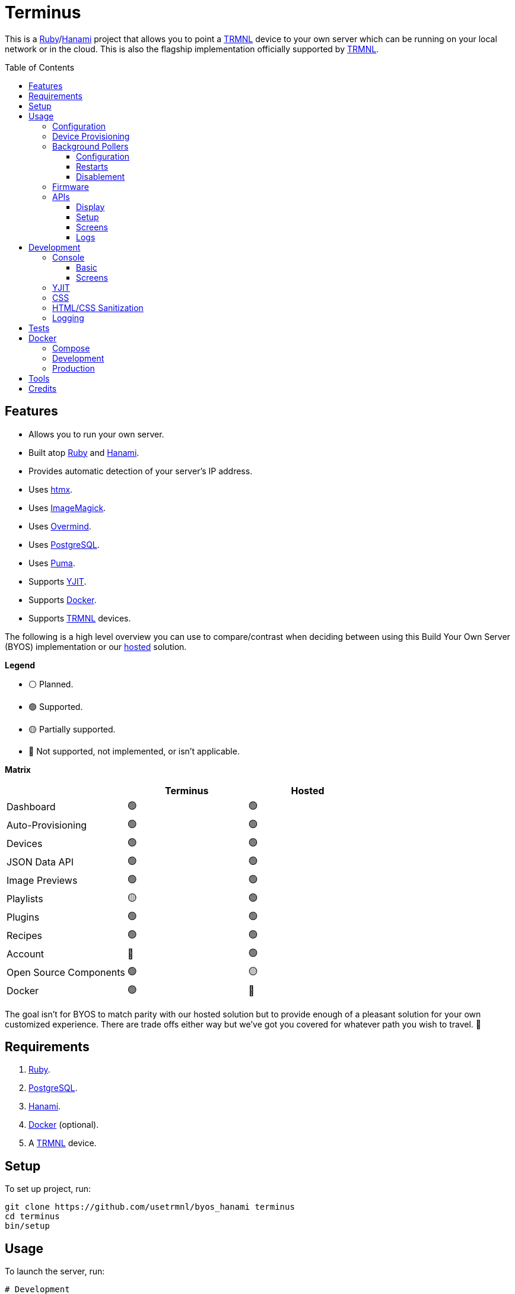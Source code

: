 :toc: macro
:toclevels: 5
:figure-caption!:

:cogger_link: link:https://alchemists.io/projects/cogger[Cogger]
:docker_compose_link: link:https://docs.docker.com/compose[Docker Compose]
:docker_link: link:https://www.docker.com[Docker]
:hanami_link: link:https://hanamirb.org[Hanami]
:htmx_link: link:https://htmx.org[htmx]
:imagemagick_link: link:https://imagemagick.org[ImageMagick]
:overmind_link: link:https://github.com/DarthSim/overmind[Overmind]
:postgres_link: link:https://www.postgresql.org[PostgreSQL]
:puma_link: link:https://puma.io[Puma]
:ruby_link: link:https://www.ruby-lang.org[Ruby]
:trmnl_link: link:https://usetrmnl.com[TRMNL]
:yjit_link: link:https://github.com/ruby/ruby/blob/master/doc/yjit/yjit.md[YJIT]
:image_magick_geometry_link: link:https://www.imagemagick.org/script/command-line-processing.php#geometry[ImageMagick Geometry]

= Terminus

This is a {ruby_link}/{hanami_link} project that allows you to point a {trmnl_link} device to your own server which can be running on your local network or in the cloud. This is also the flagship implementation officially supported by {trmnl_link}.

toc::[]

== Features

* Allows you to run your own server.
* Built atop {ruby_link} and {hanami_link}.
* Provides automatic detection of your server's IP address.
* Uses {htmx_link}.
* Uses {imagemagick_link}.
* Uses {overmind_link}.
* Uses {postgres_link}.
* Uses {puma_link}.
* Supports {yjit_link}.
* Supports {docker_link}.
* Supports {trmnl_link} devices.

The following is a high level overview you can use to compare/contrast when deciding between using this Build Your Own Server (BYOS) implementation or our link:https://usetrmnl.com[hosted] solution.

*Legend*

* ⚪️ Planned.
* 🟢 Supported.
* 🟡 Partially supported.
* 🔴 Not supported, not implemented, or isn't applicable.

*Matrix*

[options="header"]
|===
|                                   | Terminus | Hosted
| Dashboard                         | 🟢       | 🟢
| Auto-Provisioning                 | 🟢       | 🟢
| Devices                           | 🟢       | 🟢
| JSON Data API                     | 🟢       | 🟢
| Image Previews                    | 🟢       | 🟢
| Playlists                         | 🟡       | 🟢
| Plugins                           | 🟢       | 🟢
| Recipes                           | 🟢       | 🟢
| Account                           | 🔴       | 🟢
| Open Source Components            | 🟢       | 🟡
| Docker                            | 🟢       | 🔴
|===

The goal isn't for BYOS to match parity with our hosted solution but to provide enough of a pleasant solution for your own customized experience. There are trade offs either way but we've got you covered for whatever path you wish to travel. 🎉

== Requirements

. {ruby_link}.
. {postgres_link}.
. {hanami_link}.
. {docker_link} (optional).
. A {trmnl_link} device.

== Setup

To set up project, run:

[source,bash]
----
git clone https://github.com/usetrmnl/byos_hanami terminus
cd terminus
bin/setup
----

== Usage

To launch the server, run:

[source,bash]
----
# Development
overmind start --port-step 10 --procfile Procfile.dev --can-die assets,migrate

# Production
overmind start --port-step 10 --can-die assets,migrate
----

To view the app, use either of the following:

* *Secure*: https://localhost:2443
* *Insecure*: http://localhost:2300

=== Configuration

There are a few environment variables you can use to customize behavior:

* `API_URI`: Needed for connecting your device to this server. Defaults to your wired IP address.
* `DATABASE_URL`: Necessary to connect to your {postgres_link} database. Can be customized by changing the value in the `.env.development` or `.env.test` file created when you ran `bin/setup`.
* `FIRMWARE_ROOT`: The root location for firmware updates. Defaults to `public/assets/firmware`.
* `PREVIEWS_ROOT`: The root location for all device screen preview images when designing new screens. Defaults to `public/assets/previews`
* `SCREENS_ROOT`: The root location for all device screens (images). Defaults to `public/assets/screens`.

=== Device Provisioning

There are a couple of ways you can provision a device with this server.

The first is automatic which happens immediately after you have successfully used the WiFi captive portal on your mobile phone to connect your TRMNL device to your local network where this server is running. You can also delete your device, via the UI, and it'll be reconfigured for you automatically when the device next makes a xref:_display[Display API] request.


The second way is to manually add your device via the UI. At a minimum, you only need to know your device's MAC Address when entering your device information within the UI.

That's it!

=== Background Pollers

There are two background pollers that cache data from the remote link:https://usetrmnl.com[Core] server for improved performance:

* *Firmware* (`bin/pollers/firmware`): Downloads the latest firmware for updating your local devices. By default, this checks for updates every six hours.
* *Screen* (`bin/pollers/screen`): Downloads device screens for any device you have set up to proxy to the Core server. You only need to toggle _proxy_ support for any/all devices you want to pull from Core. This allows you to leverage any/all recipes/plugins you have configured via your remote account. By default, this checks for updates every five minutes.

==== Configuration

All pollers can be configured to use different polling intervals by supplying the desired seconds in which to poll. You can do this by modifying each script. Example:

[source,ruby]
----
# bin/pollers/firmware
poller.call seconds: 60

# bin/pollers/screen
poller.call seconds: 30
----

Each automatically run in the background as separate processes in both the `Procfile` and `Procfile.dev` files. The latter is built for you when running `bin/setup`.

==== Restarts

When using {overmind_link}, you can restart these pollers (as with any process managed by Overmind) as follows:

[source,bash]
----
overmind restart firmware_poller
overmind restart screen_poller
----

This can be handy if you want to force either of these poller's to check for new content.

==== Disablement

To disable any of the pollers, remove them from the `Procfile.dev` and/or `Procfile` files. For example, delete these lines:

----
firmware_poller: bin/pollers/firmware
screen_poller: bin/pollers/screen
----

You could also configure them to have a massive number of seconds as mentioned above when supplying custom seconds in which to poll.

=== Firmware

By default, the xref:_background_pollers[Firmware Poller] will automatically download the latest firmware but you'll need to enable firmware updates for your device to have each new firmware release automatically applied. You can do this by editing your device and clicking the _Firmware Update_ checkbox to enable. Otherwise, newer firmware versions will be cached on the server but your device won't update.

In situations where your device updated to a newer Firmware version and it was a bad/broken version, you can revert to and older version by following these steps:

. Ensure the device you want to downgrade has firmware updates turned on (you'll also want to ensure devices you don't want to downgrade have this setting _turned off_).
. Visit the Firmwares page within the UI.
. Delete all latest versions until you only have the version you want to downgrade to listed at the top of the list.
. Short click the button on the back of your device to force a refresh and wait for the firmware downgrade to complete.
. That's it!

=== APIs

This section documents all supported API endpoints. Each endpoint uses HTTPS which requires accepting your locally generated SSL certificate. If you don't want this behavior, you can switch to using HTTP (see above).

Some endpoints use either the HTTP `ID`, `Access-Token` or both headers. These break down as follows:

* `ID`: Your device's MAC address.
* `Access-Token`: Your device's API key.

See each endpoint for further details.

==== Display

Used for displaying new content to your device. Your device's refresh rate determines how often this occurs.

.Request
[%collapsible]
====
*Without Base64 Encryption*

[source,bash]
----
curl "https://localhost:2443/api/display" \
     -H 'ID: <redacted>' \
     -H 'Access-Token: <redacted>' \
     -H 'Content-Type: application/json'
----

*With Base64 Encryption via HTTP Header*

[source,bash]
----
curl "https://localhost:2443/api/display" \
     -H 'ID: <redacted>' \
     -H 'Access-Token: <redacted>' \
     -H 'Content-Type: application/json' \
     -H 'BASE64: true'
----

*With Base64 Encryption via Parameter*

[source,bash]
----
curl "https://localhost:2443/api/display?base_64=true" \
     -H 'ID: <redacted>' \
     -H 'Access-Token: <redacted>' \
     -H 'Content-Type: application/json'
----

Both the `ID` and `Access-Token` HTTP headers are required for all of these API calls but these _optional_ headers can be supplied as well which mimics what each device includes each request:

* `BATTERY_VOLTAGE`: Must a a float (usually 0.0 to 4.1).
* `FW_VERSION`: The firmware version (i.e. `1.2.3`).
* `HOST`: The host (usually the IP address).
* `REFRESH_RATE`: The refresh rate as saved on the device. Example: 100.
* `RSSI`: The signal strength (usually -100 to 100).
* `USER_AGENT`: The device name.
* `WIDTH`: The device width. Example: 800.
* `HEIGHT`: :The device height. Example: 480.
====

.Response
[%collapsible]
====
*Without Base64 Encryption*
[source,json]
----
{
  "filename": "demo.bmp",
  "firmware_url": "http://localhost:2443/assets/firmware/1.4.8.bin",
  "image_url": "https://localhost:2443/assets/screens/A1B2C3D4E5F6/demo.bmp",
  "image_url_timeout": 0,
  "refresh_rate": 130,
  "reset_firmware": false,
  "special_function": "sleep",
  "update_firmware": false
}
----

*With Base64 Encryption*

[source,json]
----
{
  "filename": "demo.bmp",
  "firmware_url": "http://localhost:2443/assets/firmware/1.4.8.bin",
  "image_url": "data:image/bmp;base64,<truncated>",
  "image_url_timeout": 0,
  "refresh_rate": 200,
  "reset_firmware": false,
  "special_function": "sleep",
  "update_firmware": false
}
----
====

==== Setup

Uses for new device setup and then never used after.

.Request
[%collapsible]
====
[source,bash]
----
curl "https://localhost:2443/api/setup/" \
     -H 'ID: <redacted>' \
     -H 'Content-Type: application/json'
----
====

.Response
[%collapsible]
====
[source,json]
----
{
  "api_key": "<redacted>",
  "friendly_id": "ABC123",
  "image_url": "https://localhost:2443/assets/setup.bmp",
  "message": "Welcome to TRMNL BYOS"
}
----
====

==== Screens

Used for generating new device screens by supplying HTML content for rendering, screenshotting, and grey scaling to render properly on your device. Both `.png` or `.bmp` extensions are supported for the `file_name` key. If you don't supply a `file_name`, the server will generate one for you using a UUID for the file name. You can find all generated images in `public/assets/screens`.

When making requests, the `Access-Token` is your device's MAC address. You can obtain this information from the UI.

.Request (HTML Content)
[%collapsible]
====
[source,bash]
----
curl -X "POST" "https://localhost:2443/api/screens" \
    -H 'Access-Token: <redacted>' \
    -H 'Content-Type: application/json' \
    -d $'{
 "image": {
   "content": "<p>Test</p>",
   "file_name": "demo.png"
 }
}'
----

Full HTML is supported so you can supply CSS styles, full DOM, etc. At a minimum, you'll want to use the following to prevent white borders showing up around your generated screens:

[source,css]
----
* {
  margin: 0;
}
----

Don't forget that you can use the Designer within the UI to build custom screens in real-time for faster feedback. The result of your work can be supplied to this endpoint to create a new screen for display on your device.
====

.Request (URI)
[%collapsible]
====
[source,bash]
----
curl -X "POST" "https://localhost:2443/api/screens" \
     -H 'Access-Token: <redacted>' \
     -H 'Content-Type: application/json' \
     -d $'{
  "image": {
    "uri": "https://git-scm.com/images/logos/downloads/Git-Icon-1788C.png",
    "file_name": "demo.png",
    "dimensions": "800x480!"
  }
}'
----

The `dimensions` parameter is optional and defaults to `800x480` when not supplied. You can use the full {image_magick_geometry_link} syntax as the value.
====

.Request (Base64 Encoded Data)
[%collapsible]
====

[source,bash]
----
curl -X "POST" "https://localhost:2443/api/screens" \
     -H 'Access-Token: <redacted>' \
     -H 'Content-Type: application/json' \
     -d $'{
  "image": {
    "data": "iVBORw0KGgoAAAANSUhEUgAAAAEAAAABCAQAAAC1HAwCAAAAAXNSR0IArs4c6QAAAAtJREFUCFtjYGAAAAADAAHc7H1IAAAAAElFTkSuQmCC"
    "file_name": "demo.png",
    "dimensions": "800x480!"
  }
}'
----

The `dimensions` parameter is optional and defaults to `800x480` when not supplied. You can use the full {image_magick_geometry_link} syntax as the value.
====

.Response
[%collapsible]
====
[source,json]
----
{
  "path": "$HOME/Engineering/terminus/public/assets/screens/A1B2C3D4E5F6/demo.png"
}
----

No matter what parameters you use for this request, you'll always get a path (unless an error is encountered).
====

==== Logs

Used for logging information about your server and/or device. Mostly used for debugging purposes.

.Request
[%collapsible]
====
[source,bash]
----
## Logs
curl -X "POST" "https://localhost:2443/api/log" \
     -H 'ID: <redacted>' \
     -H 'Access-Token: <redacted>' \
     -H 'Content-Type: application/json' \
     -d $'{
  "log": {
    "logs_array": [
      {
        "log_id": 1,
        "creation_timestamp": 1742022123,
        "log_message": "returned code is not OK: 404",
        "log_codeline": 597,
        "device_status_stamp": {
          "wifi_status": "connected",
          "wakeup_reason": "timer",
          "current_fw_version": "1.5.2",
          "free_heap_size": 160656,
          "max_alloc_size": 200000,
          "special_function": "none",
          "refresh_rate": 30,
          "battery_voltage": 4.772,
          "time_since_last_sleep_start": 31,
          "wifi_rssi_level": -54
        },
        "additional_info": {
          "retry_attempt": 1
        },
        "log_sourcefile": "src/bl.cpp"
      }
    ]
  }
}'
----
====

.Response
[%collapsible]
====
Logs details and answers a HTTP 204 status with no content.
====

== Development

To contribute, run:

[source,bash]
----
git clone https://github.com/usetrmnl/terminus
cd terminus
bin/setup
----

=== Console

To access the console with direct access to all objects, run:

[source,bash]
----
bin/console
----

==== Basic

Once in the console, you can interact with all objects. A few examples:

[source,ruby]
----
# Use a repository.
repository = Hanami.app["repositories.device"]

repository.all              # View all devices.
device = repository.find 1  # Find by Device ID.

# Fetch next device screen. Sorts in descending order by modified timestamp.
fetcher = Hanami.app["aspects.screens.fetcher"]
fetcher.call device.slug
----

==== Screens

Should you want to create screens from the command line/console instead of using the Designer (UI) or xref:_screens[Screens API], you can use the `Creator`. Please be aware of the following:

* The output path must include your device's MAC Address in collapsed form (i.e. colons removed). Example: `"A1B2C3D4E5F6"`.
* Use `.bmp` or `.png` as the file extension. This ensures your image is generated in the correct MIME Type and desired format.
* Use `%<name>s` in your output path to generate a random name. This must included a supported file extension. Example: `%<name>s.png`.
* The `image` parameters used in the xref:_screens[Screens API] -- except `file_name` -- are identical to the keyword arguments when calling this object.
* When using `uri` and `data` keys, you'll need to supply dimensions which leverage the full {image_magick_geometry_link} syntax.

Here are a few examples:

*HTML content with random name*

[source,ruby]
----
creator = Terminus::Screens::Creator.new
output_path = Pathname(Hanami.app[:settings].screens_root).join("A1B2C3D4E5F6/%<name>s.png")


creator.call output_path, content: "<p>Test</p>"

# Success(
#  #<Pathname:terminus/public/assets/screens/A1B2C3D4E5F6/31a55181-ef94-4397-89d9-bd576d89b404.png>
# )
----

*HTML content with specific name*

[source,ruby]
----
creator = Terminus::Screens::Creator.new
output_path = Pathname(Hanami.app[:settings].screens_root).join("A1B2C3D4E5F6/demo.png")

creator.call output_path, content: "<p>Test</p>"

# Success(
#  #<Pathname:terminus/public/assets/screens/A1B2C3D4E5F6/demo.png>
# )
----

*URI*

[source,ruby]
----
creator = Terminus::Screens::Creator.new
output_path = Pathname(Hanami.app[:settings].screens_root).join("A1B2C3D4E5F6/demo.png")

creator.call output_path,
             uri: "https://leonardo.ai/wp-content/uploads/2023/07/image-129.jpeg",
             dimensions: "800x480"

# Success(
#  #<Pathname:terminus/public/assets/screens/A1B2C3D4E5F6/demo.png>
# )
----

*Data (Base64)*

[source,ruby]
----
creator = Terminus::Screens::Creator.new
output_path = Pathname(Hanami.app[:settings].screens_root).join("A1B2C3D4E5F6/demo.png")

creator.call output_path,
             data: "iVBORw0KGgoAAAANSUhEUgAAAAEAAAABCAQAAAC1HAwCAAAAAXNSR0IArs4c6QAAAAtJREFUCFtjYGAAAAADAAHc7H1IAAAAAElFTkSuQmCC",
             dimensions: "800x480!"

# Success(
#  #<Pathname:terminus/public/assets/screens/A1B2C3D4E5F6/demo.png>
# )
----

When creating images, you might find this HTML template valuable as a starting point as this let's you use the full capabilities of HTML to create new images for your device.

.HTML Template
[%collapsible]
====
[source,html]
----
<!DOCTYPE html>

<html lang="en">
  <head>
    <meta name="viewport" content="width=device-width,initial-scale=1,shrink-to-fit=no">

    <title>Demo</title>

    <meta charset="utf-8">

    <style type="text/css">
      * {
        margin: 0;
      }
    </style>

    <script type="text/javascript">
    </script>
  </head>

  <body>
    <img src="uri/to/image" alt="Image"/>
  </body>
</html>
----
====

Use of `margin` zero is important to prevent default browser styles from creating borders around your image which will show up when rendered on your device. Otherwise, you have full capabilities to render any kind of page you want using whatever HTML you like. Anything is possible because `Terminus::Screens::Creator` is designed to screenshot your rendered HTML as a 800x480 image to render on your device. If you put all this together, that means you can do this in the console:

.Screen Creation
[%collapsible]
====
[source,ruby]
----
creator = Terminus::Screens::Creator.new

creator.call(<<~CONTENT, Pathname(Hanami.app[:settings].screens_root).join("A1B2C3D4E5F6/%<name>s.bmp"))
  <!DOCTYPE html>

  <html lang="en">
    <head>
      <meta name="viewport" content="width=device-width,initial-scale=1,shrink-to-fit=no">

      <title>Demo</title>

      <meta charset="utf-8">

      <style type="text/css">
        * {
          margin: 0;
        }
      </style>

      <script type="text/javascript">
      </script>
    </head>

    <body>
      <h1>Hello, World!</h1>
    </body>
  </html>
CONTENT
----
====

The above will create a new image in the `public/screens` folder of this application which will eventually render on your device. 🎉

=== YJIT

{yjit_link} is enabled by default if detected which means you have built and installed Ruby with YJIT enabled. If you didn't build Ruby with YJIT support, YJIT support will be ignored. That said, we _recommend_ you enable YJIT support since the performance improvements are worth it.

💡 To enable YJIT globally, ensure the `--yjit` flag is added to your `RUBYOPT` environment variable. Example: `export RUBYOPT="--yjit"`.

=== CSS

Pure CSS is used in order to avoid pulling in complicated frameworks. The following stylesheets allow you to customize the look and feel of this application as follows:

* *Settings*: Use to customize site settings.
* *Colors*: Use to customize site colors.
* *Keyframes*: Use to customize keyframe behavior.
* *View Transitions*: Use to customize view transitions.
* *Defaults*: Use to customize HTML element defaults.
* *Layout*: Use to customize the site layout.
* *Components*: Use to customize general site components.
* *Dashboard*: Use to customize the dashboard page.
* *Devices*: Use to customize the devices page.
* *Designer*: Use to customize the designer page.

For responsive resolutions, the following measurements are used:

* *Extra Small*: 300px
* *Small*: 500px
* *Medium*: 825px
* *Large*: 1000px
* *Extra Large*: 1500px

=== HTML/CSS Sanitization

The link:https://github.com/rgrove/sanitize[Santize] gem is used to sanitize HTML/CSS when using the console, API, or UI. All of this configured via the `Terminus::Sanitizer` class which defaults to the `Sanitize::Config::RELAXED` style with additional support for `style` and `source` elements. If you find elements being stripped from your HTML/CSS content, this is why. Feel free to open an link:https://github.com/usetrmnl/byos_hanami/issues[issue] if you need additional support.

=== Logging

By default, all logging is set to `INFO` level but you can get more verbose information by using the `DEBUG` level. There are multiple ways to do this. First, you can export the desired debug level:

[source,bash]
----
export LOG_LEVEL=debug
----

You can also specify the log level before launching the server:

[source,bash]
----
LOG_LEVEL=debug overmind start --port-step 10 --procfile Procfile.dev --can-die assets,migrate
----

Finally, you can configure the app to use a different log level via `lib/terminus/lib_container.rb` by adjusting log level of logger during registration:

[source,ruby]
----
register(:logger) { Cogger.new id: :terminus, level: :debug, formatter: :detail }

----

💡 See the {cogger_link} gem documentation for further details.

== Tests

To test, run:

[source,bash]
----
bin/rake
----

== Docker

{docker_link} is supported both for production and development purposes. In most cases, you'll want to use {docker_compose_link} to manage the stack. Read on to learn more.

=== Compose

We use {docker_compose_link} to quickly spin up the images and containers for running this application in either a development or production environment.

You'll want to customize your `API_URI` environment variable so the URI points to the server from where you are running the full stack. This is important because the API IP address shown via the Dashboard page will only show the URI of your Docker image/container if you don't change this. You can do this by adding `API_URI` to the environment section. Example: `API_URI: http://192.168.1.1:2300`. You can also confirm this is set when launching all services and viewing the Dashboard (look for the API IP address).

The following commands might be of interest for getting started:

* `docker-compose up`: Builds and launches the entire stack.
* `docker-compose build web`: Rebuilds the web service. You'll want to run this before running `up` in order to pick up the latest changes whenever there is a new version release or pulling changes from the `main` branch.
* `docker-compose exec web bash`: This'll give you a Bash shell within root of the project. Use `bin/console` to launch a Hanami console.
* `docker logs terminus-web-1`: Use this to view the web service logs.

Further details can be found in the `compose.yml` file at the root of this project. The `compose.yml` can also be configured via the following environment variables:

* `API_URI`: The host you are running your container on. Defaults to localhost but you'll definitely want to replace localhost with your actual IP address because your device won't be able to talk to your server otherwise.
* `PG_USER`: Your PostgreSQL user name.
* `PG_DATABASE`: Your PostgreSQL database name.
* `PG_PASSWORD`: Your PostgreSQL password.

💡 The above is automatically generated for you when running `bin/setup` but customization is encouraged.

=== Development

To develop with Docker, you can use the same tooling as explained above in the _Compose_ section and/or _Production_ sections.

=== Production

To build and deploy for production purposes, see the xref:_compose[Compose] section mentioned above. If you only care about the web image, then you can use the `Dockerfile` and `bin/docker` scripts. Here's how each works:

* `bin/docker/build`: This will build a production Docker image based on latest changes to this project.
* `bin/docker/console`: This will immediately give you a console for which to explore you Docker image from the command line.
* `bin/docker/entrypoint`: This is used by the `Dockerfile` when building your Docker image.

== Tools

The following is additional tooling, developed by the Open Source community, that might be of interest for use with this application:

* link:https://github.com/clarson15/terminus-publisher[Terminus Publisher]: Provides a way to generate and publish content to Terminus for display on your device.

== Credits

* Built with link:https://alchemists.io/projects/hanamismith[Hanamismith].
* Engineered by {trmnl_link}.
